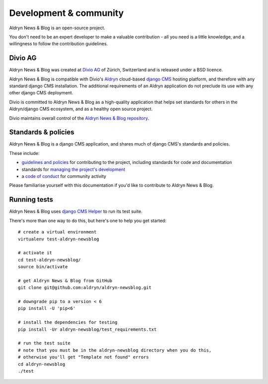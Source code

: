 #######################
Development & community
#######################

Aldryn News & Blog is an open-source project.

You don't need to be an expert developer to make a valuable contribution - all you need is a little
knowledge, and a willingness to follow the contribution guidelines.

********
Divio AG
********

Aldryn News & Blog was created at `Divio AG <https://divio.ch/>`_ of Zürich, Switzerland and is
released under a BSD licence.

Aldryn News & Blog is compatible with Divio's `Aldryn <http://aldryn.com>`_ cloud-based `django CMS
<http://django-cms.org>`_ hosting platform, and therefore with any standard django CMS
installation. The additional requirements of an Aldryn application do not preclude its use with any
other django CMS deployment.

Divio is committed to Aldryn News & Blog as a high-quality application that helps set standards for
others in the Aldryn/django CMS ecosystem, and as a healthy open source project.

Divio maintains overall control of the `Aldryn News & Blog repository
<https://github.com/aldryn/aldryn-newsblog>`_.

********************
Standards & policies
********************

Aldryn News & Blog is a django CMS application, and shares much of django CMS's standards and policies.

These include:

* `guidelines and policies
  <http://docs.django-cms.org/en/support-3.0.x/contributing/contributing.html>`_ for contributing
  to the project, including standards for code and documentation
* standards for `managing the project's development
  <http://docs.django-cms.org/en/support-3.0.x/contributing/management.html>`_
* a `code of conduct
  <http://docs.django-cms.org/en/support-3.0.x/contributing/code_of_conduct.html>`_ for community
  activity

Please familiarise yourself with this documentation if you'd like to contribute to
Aldryn News & Blog.

*************
Running tests
*************

Aldryn News & Blog uses `django CMS Helper <https://github.com/nephila/djangocms-helper>`_
to run its test suite.

There's more than one way to do this, but here's one to help you get started::

    # create a virtual environment
    virtualenv test-aldryn-newsblog

    # activate it
    cd test-aldryn-newsblog/
    source bin/activate

    # get Aldryn News & Blog from GitHub
    git clone git@github.com:aldryn/aldryn-newsblog.git

    # downgrade pip to a version < 6
    pip install -U 'pip<6'

    # install the dependencies for testing
    pip install -Ur aldryn-newsblog/test_requirements.txt

    # run the test suite
    # note that you must be in the aldryn-newsblog directory when you do this,
    # otherwise you'll get "Template not found" errors
    cd aldryn-newsblog
    ./test
